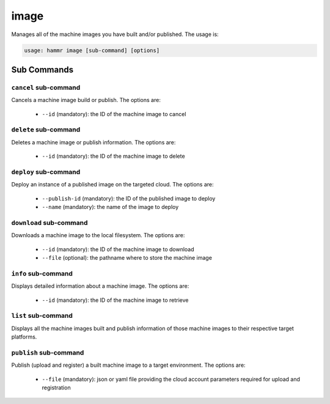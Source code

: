 .. Copyright (c) 2007-2019 UShareSoft, All rights reserved

.. _command-line-image:

image
=====

Manages all of the machine images you have built and/or published. The usage is:

.. code-block:: shell

	usage: hammr image [sub-command] [options]


Sub Commands
------------

``cancel`` sub-command
~~~~~~~~~~~~~~~~~~~~~~

Cancels a machine image build or publish. The options are:

	* ``--id`` (mandatory): the ID of the machine image to cancel

``delete`` sub-command
~~~~~~~~~~~~~~~~~~~~~~

Deletes a machine image or publish information. The options are:

	* ``--id`` (mandatory): the ID of the machine image to delete

``deploy`` sub-command
~~~~~~~~~~~~~~~~~~~~~~

Deploy an instance of a published image on the targeted cloud. The options are:

        * ``--publish-id`` (mandatory): the ID of the published image to deploy
        * ``--name`` (mandatory): the name of the image to deploy


``download`` sub-command
~~~~~~~~~~~~~~~~~~~~~~~~

Downloads a machine image to the local filesystem. The options are:

	* ``--id`` (mandatory): the ID of the machine image to download
	* ``--file`` (optional): the pathname where to store the machine image

``info`` sub-command
~~~~~~~~~~~~~~~~~~~~

Displays detailed information about a machine image. The options are:

	* ``--id`` (mandatory): the ID of the machine image to retrieve

``list`` sub-command
~~~~~~~~~~~~~~~~~~~~

Displays all the machine images built and publish information of those machine images to their respective target platforms.

``publish`` sub-command
~~~~~~~~~~~~~~~~~~~~~~~

Publish (upload and register) a built machine image to a target environment. The options are:

	* ``--file`` (mandatory): json or yaml file providing the cloud account parameters required for upload and registration
